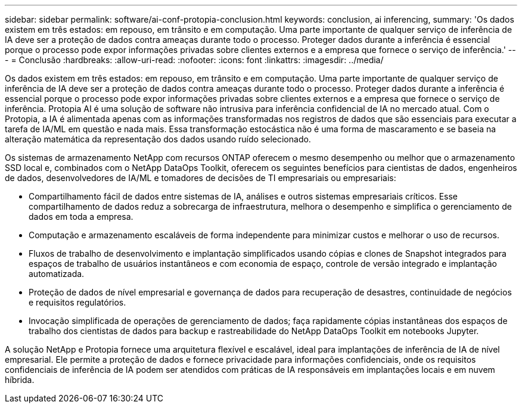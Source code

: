 ---
sidebar: sidebar 
permalink: software/ai-conf-protopia-conclusion.html 
keywords: conclusion, ai inferencing, 
summary: 'Os dados existem em três estados: em repouso, em trânsito e em computação.  Uma parte importante de qualquer serviço de inferência de IA deve ser a proteção de dados contra ameaças durante todo o processo.  Proteger dados durante a inferência é essencial porque o processo pode expor informações privadas sobre clientes externos e a empresa que fornece o serviço de inferência.' 
---
= Conclusão
:hardbreaks:
:allow-uri-read: 
:nofooter: 
:icons: font
:linkattrs: 
:imagesdir: ../media/


[role="lead"]
Os dados existem em três estados: em repouso, em trânsito e em computação.  Uma parte importante de qualquer serviço de inferência de IA deve ser a proteção de dados contra ameaças durante todo o processo.  Proteger dados durante a inferência é essencial porque o processo pode expor informações privadas sobre clientes externos e a empresa que fornece o serviço de inferência.  Protopia AI é uma solução de software não intrusiva para inferência confidencial de IA no mercado atual.  Com o Protopia, a IA é alimentada apenas com as informações transformadas nos registros de dados que são essenciais para executar a tarefa de IA/ML em questão e nada mais.  Essa transformação estocástica não é uma forma de mascaramento e se baseia na alteração matemática da representação dos dados usando ruído selecionado.

Os sistemas de armazenamento NetApp com recursos ONTAP oferecem o mesmo desempenho ou melhor que o armazenamento SSD local e, combinados com o NetApp DataOps Toolkit, oferecem os seguintes benefícios para cientistas de dados, engenheiros de dados, desenvolvedores de IA/ML e tomadores de decisões de TI empresariais ou empresariais:

* Compartilhamento fácil de dados entre sistemas de IA, análises e outros sistemas empresariais críticos.  Esse compartilhamento de dados reduz a sobrecarga de infraestrutura, melhora o desempenho e simplifica o gerenciamento de dados em toda a empresa.
* Computação e armazenamento escaláveis de forma independente para minimizar custos e melhorar o uso de recursos.
* Fluxos de trabalho de desenvolvimento e implantação simplificados usando cópias e clones de Snapshot integrados para espaços de trabalho de usuários instantâneos e com economia de espaço, controle de versão integrado e implantação automatizada.
* Proteção de dados de nível empresarial e governança de dados para recuperação de desastres, continuidade de negócios e requisitos regulatórios.
* Invocação simplificada de operações de gerenciamento de dados; faça rapidamente cópias instantâneas dos espaços de trabalho dos cientistas de dados para backup e rastreabilidade do NetApp DataOps Toolkit em notebooks Jupyter.


A solução NetApp e Protopia fornece uma arquitetura flexível e escalável, ideal para implantações de inferência de IA de nível empresarial.  Ele permite a proteção de dados e fornece privacidade para informações confidenciais, onde os requisitos confidenciais de inferência de IA podem ser atendidos com práticas de IA responsáveis em implantações locais e em nuvem híbrida.
